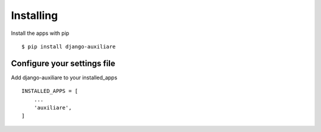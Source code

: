 Installing
============

Install the apps with pip ::

    $ pip install django-auxiliare

Configure your settings file
-------------------------------

Add django-auxiliare to your installed_apps ::

    INSTALLED_APPS = [
        ...
        'auxiliare',
    ]



